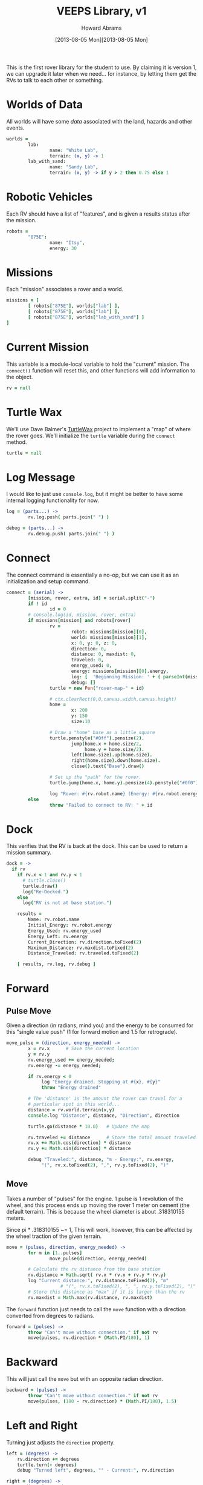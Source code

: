 #+TITLE:  VEEPS Library, v1
#+AUTHOR: Howard Abrams
#+EMAIL:  howard.abrams@workday.com
#+DATE:   [2013-08-05 Mon][2013-08-05 Mon]
#+TAGS:   veeps

This is the first rover library for the student to use. By claiming it
is version 1, we can upgrade it later when we need... for instance, by
letting them get the RVs to talk to each other or something.

* Worlds of Data

  All worlds will have some /data/ associated with the land, hazards
  and other events.

#+BEGIN_SRC coffee
  worlds =
          lab:
                  name: "White Lab",
                  terrain: (x, y) -> 1
          lab_with_sand:
                  name: "Sandy Lab",
                  terrain: (x, y) -> if y > 2 then 0.75 else 1
#+END_SRC

* Robotic Vehicles

  Each RV should have a list of "features", and is given a results
  status after the mission.

#+BEGIN_SRC coffee
  robots =
          "875E":
                  name: "Itsy",
                  energy: 30
#+END_SRC

* Missions

  Each "mission" associates a rover and a world.

#+BEGIN_SRC coffee
  missions = [
          [ robots["875E"], worlds["lab"] ],
          [ robots["875E"], worlds["lab"] ],
          [ robots["875E"], worlds["lab_with_sand"] ]
  ]
#+END_SRC

* Current Mission

  This variable is a module-local variable to hold the "current"
  mission. The =connect()= function will reset this, and other
  functions will add information to the object.

#+BEGIN_SRC coffee
  rv = null
#+END_SRC

* Turtle Wax

  We'll use Dave Balmer's [[https://github.com/davebalmer/turtlewax][TurtleWax]] project to implement a "map" of
  where the rover goes. We'll initialize the =turtle= variable during
  the =connect= method.

#+BEGIN_SRC coffee
  turtle = null
#+END_SRC

* Log Message

  I would like to just use =console.log=, but it might be better to
  have some internal logging functionality for now.

#+BEGIN_SRC coffee
  log = (parts...) ->
          rv.log.push( parts.join(" ") )
  
  debug = (parts...) ->
          rv.debug.push( parts.join(" ") )
#+END_SRC

* Connect

  The connect command is essentially a no-op, but we can use it as an
  initialization and setup command.

#+BEGIN_SRC coffee
  connect = (serial) ->
          [mission, rover, extra, id] = serial.split("-")
          if ! id
                  id = 0
          # console.log(id, mission, rover, extra)
          if missions[mission] and robots[rover]
                  rv =
                          robot: missions[mission][0],
                          world: missions[mission][1],
                          x: 0, y: 0, z: 0,
                          direction: 0,
                          distance: 0, maxdist: 0,
                          traveled: 0,
                          energy_used: 0,
                          energy: missions[mission][0].energy,
                          log: [  'Beginning Mission: ' + ( parseInt(mission) + 1) ],
                          debug: []
                  turtle = new Pen("rover-map-" + id)
  
                  # ctx.clearRect(0,0,canvas.width,canvas.height)
                  home =
                          x: 200
                          y: 150
                          size:10
                          
                  # Draw a "home" base as a little square
                  turtle.penstyle("#0ff").pensize(2).
                          jump(home.x + home.size/2,
                               home.y + home.size/2).
                          left(home.size).up(home.size).
                          right(home.size).down(home.size).
                          close().text("Base").draw()
  
                  # Set up the "path" for the rover.
                  turtle.jump(home.x, home.y).pensize(4).penstyle("#0f0").pendown()
  
                  log "Rover: #{rv.robot.name} (Energy: #{rv.robot.energy})"
          else
                  throw "Failed to connect to RV: " + id
#+END_SRC

* Dock

  This verifies that the RV is back at the dock. This can be used to
  return a mission summary.

#+BEGIN_SRC coffee
  dock = ->
    if rv
      if rv.x < 1 and rv.y < 1
        # turtle.close()
        turtle.draw()
        log("Re-Docked.")
      else
        log("RV is not at base station.")
  
      results =
          Name: rv.robot.name
          Initial_Energy: rv.robot.energy
          Energy_Used: rv.energy_used
          Energy_Left: rv.energy
          Current_Direction: rv.direction.toFixed(2)
          Maximum_Distance: rv.maxdist.toFixed(2)
          Distance_Traveled: rv.traveled.toFixed(2)
  
      [ results, rv.log, rv.debug ]
#+END_SRC

* Forward

** Pulse Move

   Given a direction (in radians, mind you) and the energy to be
   consumed for this "single value push" (1 for forward motion and
   1.5 for retrograde).

#+BEGIN_SRC coffee
  move_pulse = (direction, energy_needed) ->
          x = rv.x      # Save the current location
          y = rv.y
          rv.energy_used += energy_needed;
          rv.energy -= energy_needed;
  
          if rv.energy < 0
               log "Energy drained. Stopping at #{x}, #{y}"
               throw "Energy drained"
  
          # The 'distance' is the amount the rover can travel for a
          # particular spot in this world...
          distance = rv.world.terrain(x,y)
          console.log "Distance", distance, "Direction", direction
          
          turtle.go(distance * 10.0)   # Update the map
  
          rv.traveled += distance      # Store the total amount traveled.
          rv.x += Math.cos(direction) * distance
          rv.y += Math.sin(direction) * distance
  
          debug "Traveled:", distance, "m - Energy:", rv.energy,
               "(", rv.x.toFixed(2), ",", rv.y.toFixed(2), ")"
#+END_SRC

** Move

  Takes a number of "pulses" for the engine. 1 pulse is 1 revolution
  of the wheel, and this process ends up moving the rover 1 meter on
  cement (the default terrain). This is because the wheel diameter is
  about .318310155 meters.

  Since pi * .318310155 ~= 1, This will work, however, this can be
  affected by the wheel traction of the given terrain.

#+BEGIN_SRC coffee
  move = (pulses, direction, energy_needed) ->
          for m in [1..pulses]
                  move_pulse(direction, energy_needed)
  
          # Calculate the rv distance from the base station
          rv.distance = Math.sqrt( rv.x * rv.x + rv.y * rv.y)
          log "Current distance:", rv.distance.toFixed(2), "m"
                      # "(", rv.x.toFixed(2), ", ", rv.y.toFixed(2), ")"
          # Store this distance as "max" if it is larger than the rv
          rv.maxdist = Math.max(rv.distance, rv.maxdist)
#+END_SRC

  The =forward= function just needs to call the =move= function with
  a direction converted from degrees to radians.

#+BEGIN_SRC coffee
  forward = (pulses) ->
          throw "Can't move without connection." if not rv
          move(pulses, rv.direction * (Math.PI/180), 1)
#+END_SRC

* Backward

  This will just call the =move= but with an opposite radian direction.

#+BEGIN_SRC coffee
  backward = (pulses) ->
          throw "Can't move without connection." if not rv
          move(pulses, (180 - rv.direction) * (Math.PI/180), 1.5)
#+END_SRC

* Left and Right

  Turning just adjusts the =direction= property.

#+BEGIN_SRC coffee
  left = (degrees) ->
      rv.direction += degrees
      turtle.turn(- degrees)
      debug "Turned left", degrees, "° - Current:", rv.direction

  right = (degrees) ->
      rv.direction -= degrees
      turtle.turn(degrees)
      debug "Turned right", degrees, "° - Current:", rv.direction
#+END_SRC

* Math Function Helpers

  Would be nice if we could wrap the trigonometry functions in
  /non-radians/:

** Sine, Cosine and Tangent

   The only /trick/ here is to convert the degrees (given as an input)
   to radians as expected by the JavaScript library.

#+BEGIN_SRC coffee
sin = (degrees) ->
  Math.sin(degrees * Math.PI/180)
#+END_SRC

#+BEGIN_SRC coffee
cos = (degrees) ->
  Math.cos(degrees * Math.PI/180)
#+END_SRC

#+BEGIN_SRC coffee
tan = (degrees) ->
  Math.tan(degrees * Math.PI/180)
#+END_SRC

** Arc Tangent

   The "arc" versions of functions just require conversion on the way
   out.

#+BEGIN_SRC coffee
asin = (value) ->
  Math.asin(value) * (180/Math.PI)
#+END_SRC

#+BEGIN_SRC coffee
acos = (value) ->
  Math.acos(value) * (180/Math.PI)
#+END_SRC

#+BEGIN_SRC coffee
atan = (value) ->
  Math.atan(value) * (180/Math.PI)
#+END_SRC

* Technical Section
  
  In order to get this library to work in both Node.js (during
  development) and on the browser, we need to /export/ the accessible
  functions to something else:

#+BEGIN_SRC coffee
  if (typeof(window) != "undefined")  
          window['rv'] =
                  connect:  connect,
                  forward:  forward,
                  backward: backward,
                  left:     left,
                  right:    right,
                  dock:     dock
  else
          exports.connect  = connect
          exports.forward  = forward
          exports.backward = backward
          exports.left     = left
          exports.right    = right
          exports.dock     = dock
#+END_SRC

  This file originally came from an [[http://orgmode.org][org-mode]] file.
  Create the script by tangling it with: =C-c C-v t=
  
#+PROPERTY: tangle ../site/scripts/veeps-rv-1.coffee
#+PROPERTY: comments org
#+PROPERTY: shebang #!/usr/bin/env coffee
#+DESCRIPTION: 
